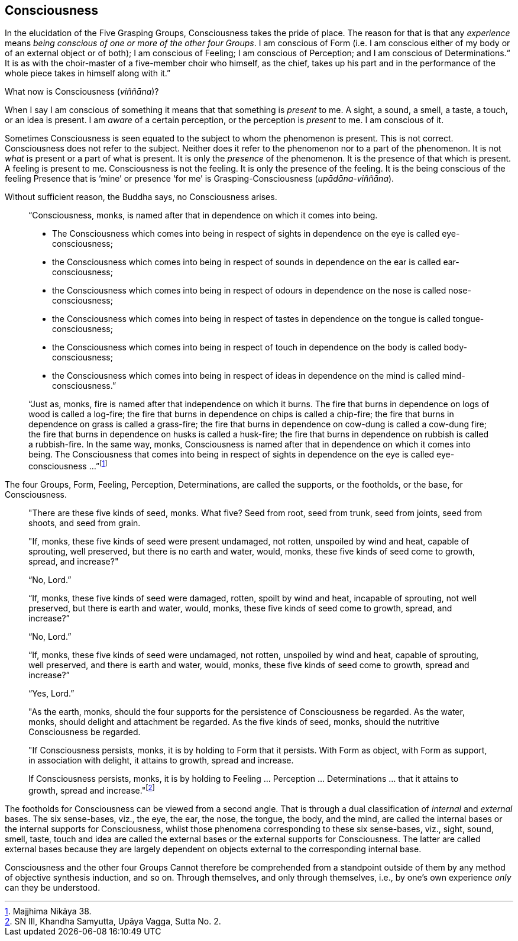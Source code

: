 [[consciousness]]
Consciousness
-------------

In the elucidation of the Five Grasping Groups, Consciousness takes the
pride of place. The reason for that is that any _experience_ means
__being conscious of one or more of the other four Groups__. I am
conscious of Form (i.e. I am conscious either of my body or of an
external object or of both); I am conscious of Feeling; I am conscious
of Perception; and I am conscious of Determinations.“ It is as with the
choir-master of a five-member choir who himself, as the chief, takes up
his part and in the performance of the whole piece takes in himself
along with it.”

What now is Consciousness (__viññāna__)?

When I say I am conscious of something it means that that something is
_present_ to me. A sight, a sound, a smell, a taste, a touch, or an idea
is present. I am _aware_ of a certain perception, or the perception is
_present_ to me. I am conscious of it.

Sometimes Consciousness is seen equated to the subject to whom the
phenomenon is present. This is not correct. Consciousness does not refer
to the subject. Neither does it refer to the phenomenon nor to a part of
the phenomenon. It is not _what_ is present or a part of what is
present. It is only the _presence_ of the phenomenon. It is the presence
of that which is present. A feeling is present to me. Consciousness is
not the feeling. It is only the presence of the feeling. It is the being
conscious of the feeling Presence that is ‘mine’ or presence ‘for me’ is
Grasping-Consciousness (__upādāna-viññāna__).

Without sufficient reason, the Buddha says, no Consciousness arises.

____
“Consciousness, monks, is named after that in dependence on which it
comes into being.

* The Consciousness which comes into being in respect of sights in
dependence on the eye is called eye-consciousness;
* the Consciousness which comes into being in respect of sounds in
dependence on the ear is called ear-consciousness;
* the Consciousness which comes into being in respect of odours in
dependence on the nose is called nose-consciousness;
* the Consciousness which comes into being in respect of tastes in
dependence on the tongue is called tongue-consciousness;
* the Consciousness which comes into being in respect of touch in
dependence on the body is called body-consciousness;
* the Consciousness which comes into being in respect of ideas in
dependence on the mind is called mind-consciousness.”

“Just as, monks, fire is named after that independence on which it
burns. The fire that burns in dependence on logs of wood is called a
log-fire; the fire that burns in dependence on chips is called a
chip-fire; the fire that burns in dependence on grass is called a
grass-fire; the fire that burns in dependence on cow-dung is called a
cow-dung fire; the fire that burns in dependence on husks is called a
husk-fire; the fire that burns in dependence on rubbish is called a
rubbish-fire. In the same way, monks, Consciousness is named after that
in dependence on which it comes into being. The Consciousness that comes
into being in respect of sights in dependence on the eye is called
eye-consciousness …”footnote:[Majjhima Nikāya 38.]
____

The four Groups, Form, Feeling, Perception, Determinations, are called
the supports, or the footholds, or the base, for Consciousness.

____
"There are these five kinds of seed, monks. What five? Seed from root,
seed from trunk, seed from joints, seed from shoots, and seed from
grain.

"If, monks, these five kinds of seed were present undamaged, not rotten,
unspoiled by wind and heat, capable of sprouting, well preserved, but
there is no earth and water, would, monks, these five kinds of seed come
to growth, spread, and increase?"

“No, Lord.”

“If, monks, these five kinds of seed were damaged, rotten, spoilt by
wind and heat, incapable of sprouting, not well preserved, but there is
earth and water, would, monks, these five kinds of seed come to growth,
spread, and increase?”

“No, Lord.”

“If, monks, these five kinds of seed were undamaged, not rotten,
unspoiled by wind and heat, capable of sprouting, well preserved, and
there is earth and water, would, monks, these five kinds of seed come to
growth, spread and increase?”

“Yes, Lord.”

"As the earth, monks, should the four supports for the persistence of
Consciousness be regarded. As the water, monks, should delight and
attachment be regarded. As the five kinds of seed, monks, should the
nutritive Consciousness be regarded.

"If Consciousness persists, monks, it is by holding to Form that it
persists. With Form as object, with Form as support, in association with
delight, it attains to growth, spread and increase.

If Consciousness persists, monks, it is by holding to Feeling …
Perception … Determinations … that it attains to growth, spread and
increase."footnote:[SN III, Khandha Samyutta, Upāya Vagga, Sutta No. 2.]
____

The footholds for Consciousness can be viewed from a second angle. That
is through a dual classification of _internal_ and _external_ bases. The
six sense-bases, viz., the eye, the ear, the nose, the tongue, the body,
and the mind, are called the internal bases or the internal supports for
Consciousness, whilst those phenomena corresponding to these six
sense-bases, viz., sight, sound, smell, taste, touch and idea are called
the external bases or the external supports for Consciousness. The
latter are called external bases because they are largely dependent on
objects external to the corresponding internal base.

Consciousness and the other four Groups Cannot therefore be comprehended
from a standpoint outside of them by any method of objective synthesis
induction, and so on. Through themselves, and only through themselves,
i.e., by one’s own experience _only_ can they be understood.
